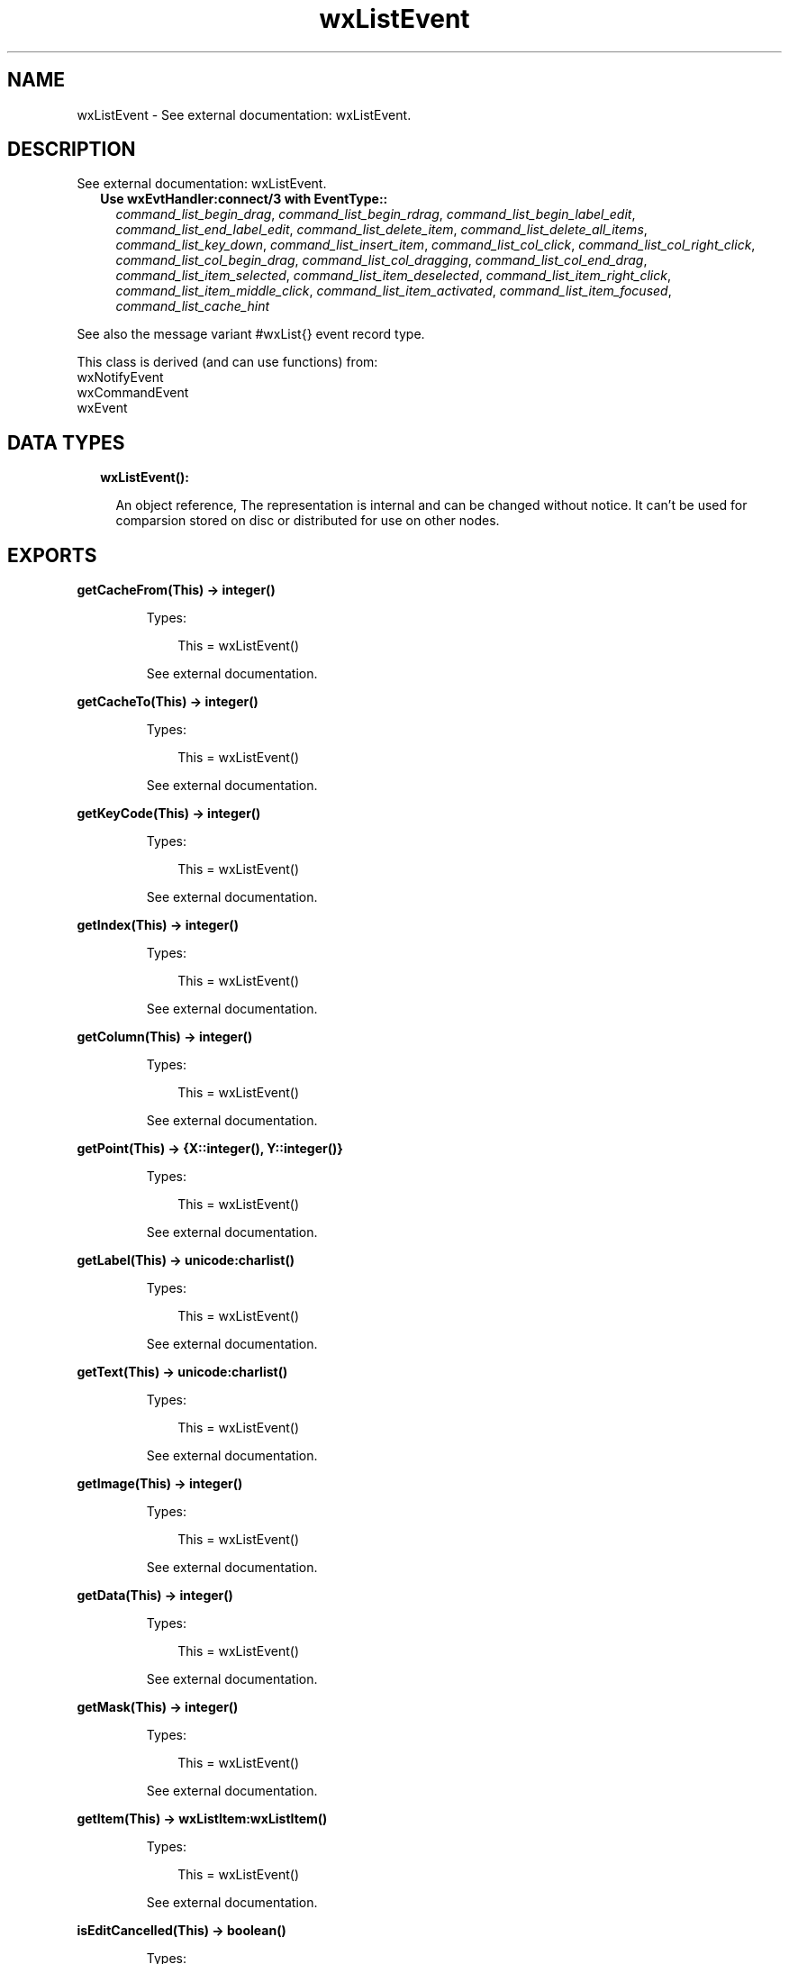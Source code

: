 .TH wxListEvent 3 "wx 1.9.1" "" "Erlang Module Definition"
.SH NAME
wxListEvent \- See external documentation: wxListEvent.
.SH DESCRIPTION
.LP
See external documentation: wxListEvent\&.
.RS 2
.TP 2
.B
Use wxEvtHandler:connect/3 with EventType::
\fIcommand_list_begin_drag\fR\&, \fIcommand_list_begin_rdrag\fR\&, \fIcommand_list_begin_label_edit\fR\&, \fIcommand_list_end_label_edit\fR\&, \fIcommand_list_delete_item\fR\&, \fIcommand_list_delete_all_items\fR\&, \fIcommand_list_key_down\fR\&, \fIcommand_list_insert_item\fR\&, \fIcommand_list_col_click\fR\&, \fIcommand_list_col_right_click\fR\&, \fIcommand_list_col_begin_drag\fR\&, \fIcommand_list_col_dragging\fR\&, \fIcommand_list_col_end_drag\fR\&, \fIcommand_list_item_selected\fR\&, \fIcommand_list_item_deselected\fR\&, \fIcommand_list_item_right_click\fR\&, \fIcommand_list_item_middle_click\fR\&, \fIcommand_list_item_activated\fR\&, \fIcommand_list_item_focused\fR\&, \fIcommand_list_cache_hint\fR\&
.RE
.LP
See also the message variant #wxList{} event record type\&.
.LP
This class is derived (and can use functions) from: 
.br
wxNotifyEvent 
.br
wxCommandEvent 
.br
wxEvent 
.SH "DATA TYPES"

.RS 2
.TP 2
.B
wxListEvent():

.RS 2
.LP
An object reference, The representation is internal and can be changed without notice\&. It can\&'t be used for comparsion stored on disc or distributed for use on other nodes\&.
.RE
.RE
.SH EXPORTS
.LP
.B
getCacheFrom(This) -> integer()
.br
.RS
.LP
Types:

.RS 3
This = wxListEvent()
.br
.RE
.RE
.RS
.LP
See external documentation\&.
.RE
.LP
.B
getCacheTo(This) -> integer()
.br
.RS
.LP
Types:

.RS 3
This = wxListEvent()
.br
.RE
.RE
.RS
.LP
See external documentation\&.
.RE
.LP
.B
getKeyCode(This) -> integer()
.br
.RS
.LP
Types:

.RS 3
This = wxListEvent()
.br
.RE
.RE
.RS
.LP
See external documentation\&.
.RE
.LP
.B
getIndex(This) -> integer()
.br
.RS
.LP
Types:

.RS 3
This = wxListEvent()
.br
.RE
.RE
.RS
.LP
See external documentation\&.
.RE
.LP
.B
getColumn(This) -> integer()
.br
.RS
.LP
Types:

.RS 3
This = wxListEvent()
.br
.RE
.RE
.RS
.LP
See external documentation\&.
.RE
.LP
.B
getPoint(This) -> {X::integer(), Y::integer()}
.br
.RS
.LP
Types:

.RS 3
This = wxListEvent()
.br
.RE
.RE
.RS
.LP
See external documentation\&.
.RE
.LP
.B
getLabel(This) -> unicode:charlist()
.br
.RS
.LP
Types:

.RS 3
This = wxListEvent()
.br
.RE
.RE
.RS
.LP
See external documentation\&.
.RE
.LP
.B
getText(This) -> unicode:charlist()
.br
.RS
.LP
Types:

.RS 3
This = wxListEvent()
.br
.RE
.RE
.RS
.LP
See external documentation\&.
.RE
.LP
.B
getImage(This) -> integer()
.br
.RS
.LP
Types:

.RS 3
This = wxListEvent()
.br
.RE
.RE
.RS
.LP
See external documentation\&.
.RE
.LP
.B
getData(This) -> integer()
.br
.RS
.LP
Types:

.RS 3
This = wxListEvent()
.br
.RE
.RE
.RS
.LP
See external documentation\&.
.RE
.LP
.B
getMask(This) -> integer()
.br
.RS
.LP
Types:

.RS 3
This = wxListEvent()
.br
.RE
.RE
.RS
.LP
See external documentation\&.
.RE
.LP
.B
getItem(This) -> wxListItem:wxListItem()
.br
.RS
.LP
Types:

.RS 3
This = wxListEvent()
.br
.RE
.RE
.RS
.LP
See external documentation\&.
.RE
.LP
.B
isEditCancelled(This) -> boolean()
.br
.RS
.LP
Types:

.RS 3
This = wxListEvent()
.br
.RE
.RE
.RS
.LP
See external documentation\&.
.RE
.SH AUTHORS
.LP

.I
<>